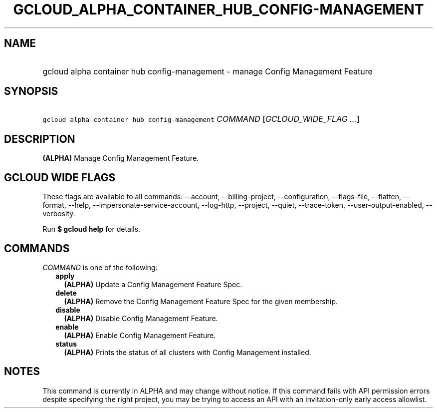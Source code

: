 
.TH "GCLOUD_ALPHA_CONTAINER_HUB_CONFIG\-MANAGEMENT" 1



.SH "NAME"
.HP
gcloud alpha container hub config\-management \- manage Config Management Feature



.SH "SYNOPSIS"
.HP
\f5gcloud alpha container hub config\-management\fR \fICOMMAND\fR [\fIGCLOUD_WIDE_FLAG\ ...\fR]



.SH "DESCRIPTION"

\fB(ALPHA)\fR Manage Config Management Feature.



.SH "GCLOUD WIDE FLAGS"

These flags are available to all commands: \-\-account, \-\-billing\-project,
\-\-configuration, \-\-flags\-file, \-\-flatten, \-\-format, \-\-help,
\-\-impersonate\-service\-account, \-\-log\-http, \-\-project, \-\-quiet,
\-\-trace\-token, \-\-user\-output\-enabled, \-\-verbosity.

Run \fB$ gcloud help\fR for details.



.SH "COMMANDS"

\f5\fICOMMAND\fR\fR is one of the following:

.RS 2m
.TP 2m
\fBapply\fR
\fB(ALPHA)\fR Update a Config Management Feature Spec.

.TP 2m
\fBdelete\fR
\fB(ALPHA)\fR Remove the Config Management Feature Spec for the given
membership.

.TP 2m
\fBdisable\fR
\fB(ALPHA)\fR Disable Config Management Feature.

.TP 2m
\fBenable\fR
\fB(ALPHA)\fR Enable Config Management Feature.

.TP 2m
\fBstatus\fR
\fB(ALPHA)\fR Prints the status of all clusters with Config Management
installed.


.RE
.sp

.SH "NOTES"

This command is currently in ALPHA and may change without notice. If this
command fails with API permission errors despite specifying the right project,
you may be trying to access an API with an invitation\-only early access
allowlist.

